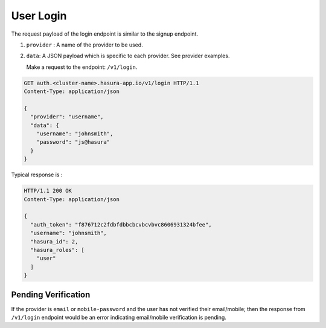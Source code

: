User Login
==========

The request payload of the login endpoint is similar to the signup endpoint.

1. ``provider`` : A name of the provider to be used.
2. ``data``: A JSON payload which is specific to each provider. See provider
   examples.


   Make a request to the endpoint: ``/v1/login``.

.. code-block:: http

   GET auth.<cluster-name>.hasura-app.io/v1/login HTTP/1.1
   Content-Type: application/json

   {
     "provider": "username",
     "data": {
       "username": "johnsmith",
       "password": "js@hasura"
     }
   }


Typical response is :

.. code-block:: http

   HTTP/1.1 200 OK
   Content-Type: application/json

   {
     "auth_token": "f876712c2fdbfdbbcbcvbcvbvc8606931324bfee",
     "username": "johnsmith",
     "hasura_id": 2,
     "hasura_roles": [
       "user"
     ]
   }


Pending Verification
^^^^^^^^^^^^^^^^^^^^
If the provider is ``email`` or ``mobile-password`` and the user has not
verified their email/mobile; then the response from ``/v1/login`` endpoint
would be an error indicating email/mobile verification is pending.

